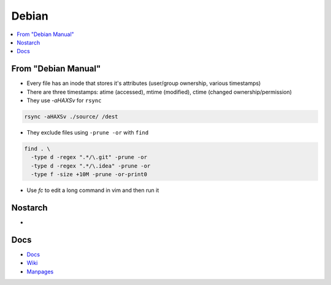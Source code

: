 Debian 
########

.. contents::
    :local:
    :depth: 5

From "Debian Manual"
===================
- Every file has an inode that stores it's attributes (user/group ownership, various timestamps)
- There are three timestamps: atime (accessed), mtime (modified), ctime (changed ownership/permission)
- They use `-aHAXSv` for ``rsync``

.. code-block:: bash

  rsync -aHAXSv ./source/ /dest

- They exclude files using ``-prune -or`` with ``find``

.. code-block:: bash

  find . \
    -type d -regex ".*/\.git" -prune -or
    -type d -regex ".*/\.idea" -prune -or
    -type f -size +10M -prune -or-print0

- Use `fc` to edit a long command in vim and then run it       

Nostarch
========
- 



Docs
====
- `Docs <https://www.debian.org/doc/>`_
- `Wiki <https://wiki.debian.org/>`_
- `Manpages <https://manpages.debian.org/>`_

